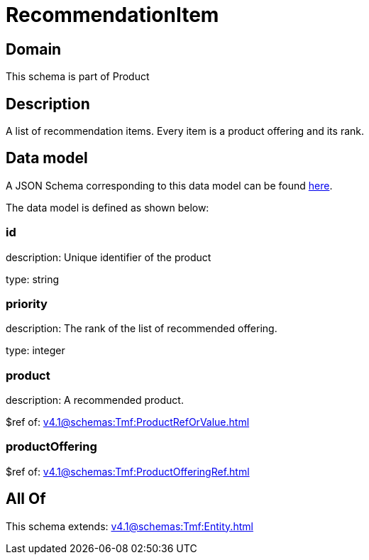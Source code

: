 = RecommendationItem

[#domain]
== Domain

This schema is part of Product

[#description]
== Description

A list of recommendation items. Every item is a product offering and its rank.


[#data_model]
== Data model

A JSON Schema corresponding to this data model can be found https://tmforum.org[here].

The data model is defined as shown below:


=== id
description: Unique identifier of the product

type: string


=== priority
description: The rank of the list of recommended offering.

type: integer


=== product
description: A recommended product.

$ref of: xref:v4.1@schemas:Tmf:ProductRefOrValue.adoc[]


=== productOffering
$ref of: xref:v4.1@schemas:Tmf:ProductOfferingRef.adoc[]


[#all_of]
== All Of

This schema extends: xref:v4.1@schemas:Tmf:Entity.adoc[]
